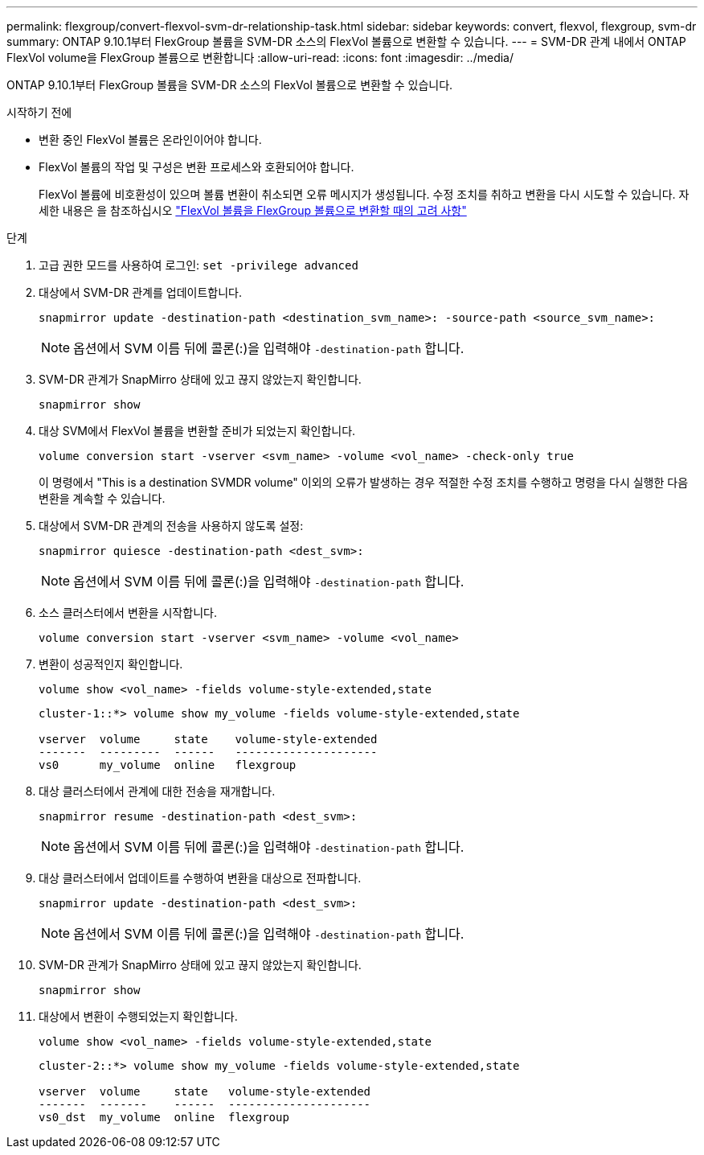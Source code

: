 ---
permalink: flexgroup/convert-flexvol-svm-dr-relationship-task.html 
sidebar: sidebar 
keywords: convert, flexvol, flexgroup, svm-dr 
summary: ONTAP 9.10.1부터 FlexGroup 볼륨을 SVM-DR 소스의 FlexVol 볼륨으로 변환할 수 있습니다. 
---
= SVM-DR 관계 내에서 ONTAP FlexVol volume을 FlexGroup 볼륨으로 변환합니다
:allow-uri-read: 
:icons: font
:imagesdir: ../media/


[role="lead"]
ONTAP 9.10.1부터 FlexGroup 볼륨을 SVM-DR 소스의 FlexVol 볼륨으로 변환할 수 있습니다.

.시작하기 전에
* 변환 중인 FlexVol 볼륨은 온라인이어야 합니다.
* FlexVol 볼륨의 작업 및 구성은 변환 프로세스와 호환되어야 합니다.
+
FlexVol 볼륨에 비호환성이 있으며 볼륨 변환이 취소되면 오류 메시지가 생성됩니다. 수정 조치를 취하고 변환을 다시 시도할 수 있습니다.
자세한 내용은 을 참조하십시오 link:convert-flexvol-concept.html["FlexVol 볼륨을 FlexGroup 볼륨으로 변환할 때의 고려 사항"]



.단계
. 고급 권한 모드를 사용하여 로그인: `set -privilege advanced`
. 대상에서 SVM-DR 관계를 업데이트합니다.
+
[source, cli]
----
snapmirror update -destination-path <destination_svm_name>: -source-path <source_svm_name>:
----
+
[NOTE]
====
옵션에서 SVM 이름 뒤에 콜론(:)을 입력해야 `-destination-path` 합니다.

====
. SVM-DR 관계가 SnapMirro 상태에 있고 끊지 않았는지 확인합니다.
+
[source, cli]
----
snapmirror show
----
. 대상 SVM에서 FlexVol 볼륨을 변환할 준비가 되었는지 확인합니다.
+
[source, cli]
----
volume conversion start -vserver <svm_name> -volume <vol_name> -check-only true
----
+
이 명령에서 "This is a destination SVMDR volume" 이외의 오류가 발생하는 경우 적절한 수정 조치를 수행하고 명령을 다시 실행한 다음 변환을 계속할 수 있습니다.

. 대상에서 SVM-DR 관계의 전송을 사용하지 않도록 설정:
+
[source, cli]
----
snapmirror quiesce -destination-path <dest_svm>:
----
+
[NOTE]
====
옵션에서 SVM 이름 뒤에 콜론(:)을 입력해야 `-destination-path` 합니다.

====
. 소스 클러스터에서 변환을 시작합니다.
+
[source, cli]
----
volume conversion start -vserver <svm_name> -volume <vol_name>
----
. 변환이 성공적인지 확인합니다.
+
[source, cli]
----
volume show <vol_name> -fields volume-style-extended,state
----
+
[listing]
----
cluster-1::*> volume show my_volume -fields volume-style-extended,state

vserver  volume     state    volume-style-extended
-------  ---------  ------   ---------------------
vs0      my_volume  online   flexgroup
----
. 대상 클러스터에서 관계에 대한 전송을 재개합니다.
+
[source, cli]
----
snapmirror resume -destination-path <dest_svm>:
----
+
[NOTE]
====
옵션에서 SVM 이름 뒤에 콜론(:)을 입력해야 `-destination-path` 합니다.

====
. 대상 클러스터에서 업데이트를 수행하여 변환을 대상으로 전파합니다.
+
[source, cli]
----
snapmirror update -destination-path <dest_svm>:
----
+
[NOTE]
====
옵션에서 SVM 이름 뒤에 콜론(:)을 입력해야 `-destination-path` 합니다.

====
. SVM-DR 관계가 SnapMirro 상태에 있고 끊지 않았는지 확인합니다.
+
[source, cli]
----
snapmirror show
----
. 대상에서 변환이 수행되었는지 확인합니다.
+
[source, cli]
----
volume show <vol_name> -fields volume-style-extended,state
----
+
[listing]
----
cluster-2::*> volume show my_volume -fields volume-style-extended,state

vserver  volume     state   volume-style-extended
-------  -------    ------  ---------------------
vs0_dst  my_volume  online  flexgroup
----

